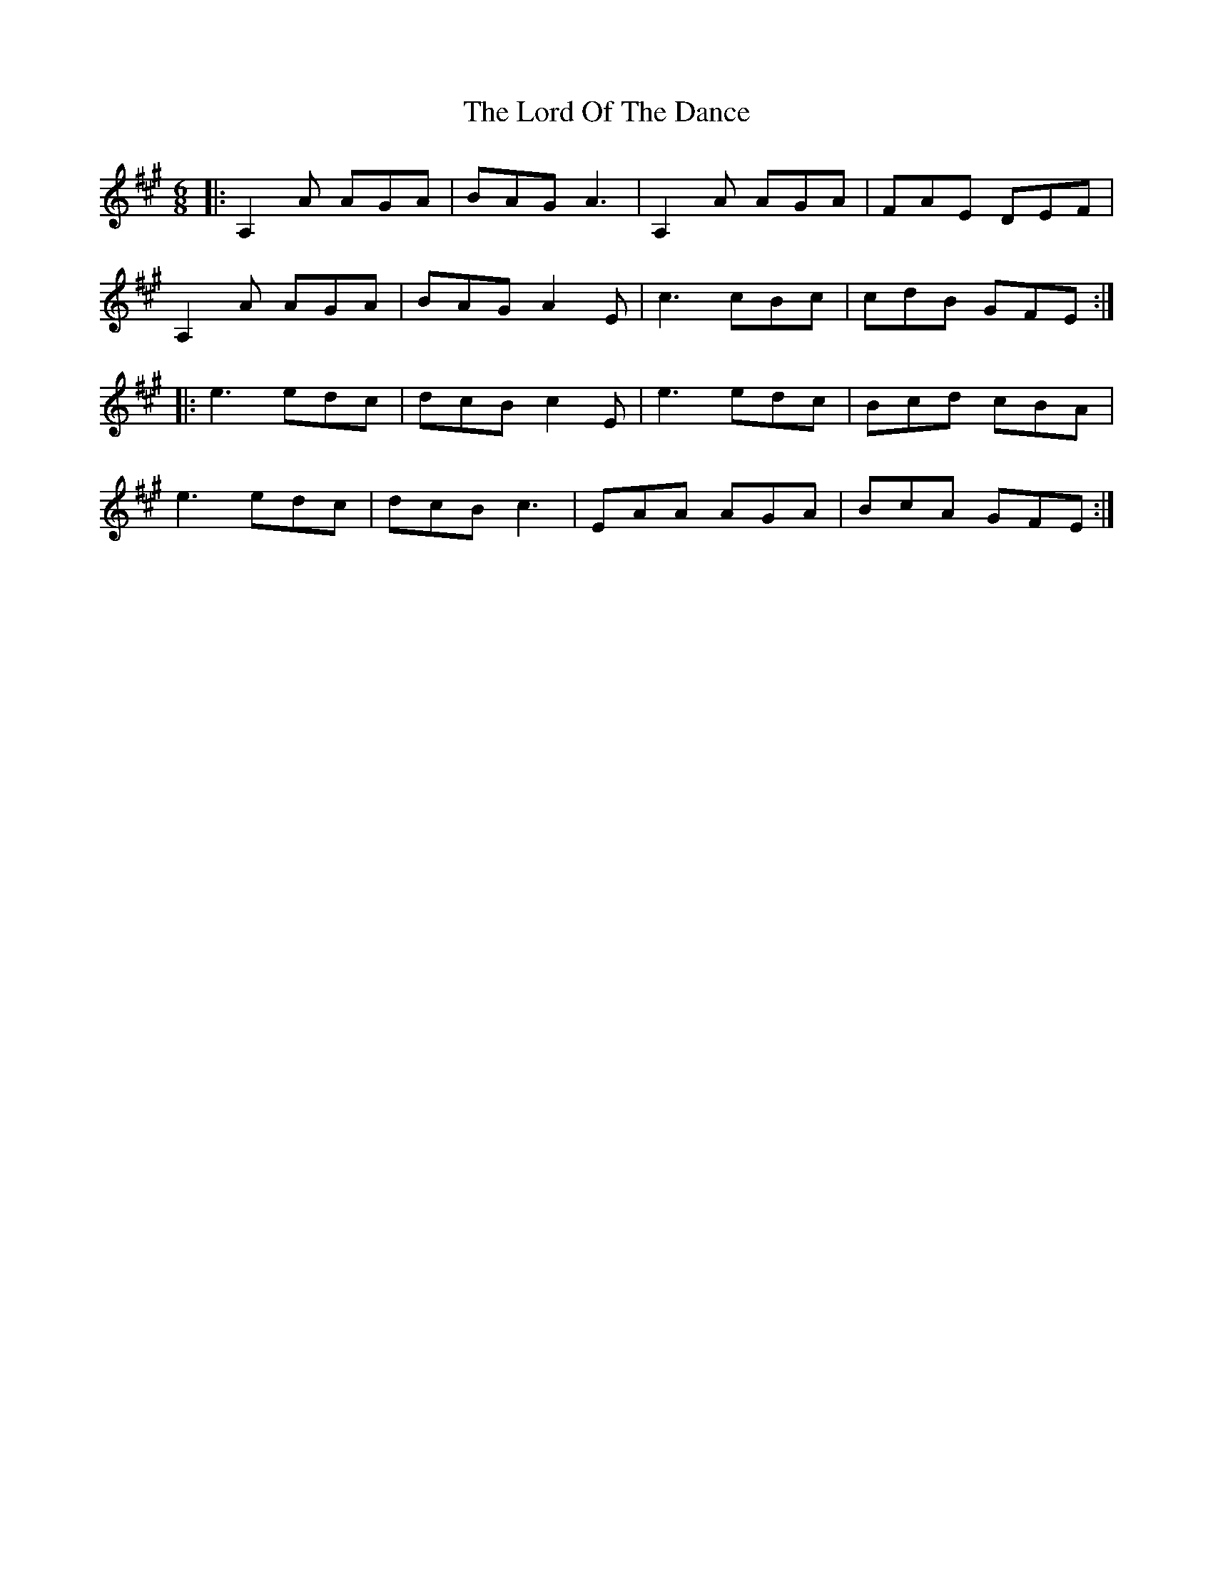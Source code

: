 X: 24243
T: Lord Of The Dance, The
R: jig
M: 6/8
K: Amajor
|:A,2A AGA|BAG A3|A,2A AGA|FAE DEF|
A,2A AGA|BAG A2E|c3 cBc|cdB GFE:|
|:e3 edc|dcB c2E|e3edc|Bcd cBA|
e3 edc|dcB c3|EAA AGA|BcA GFE:|

